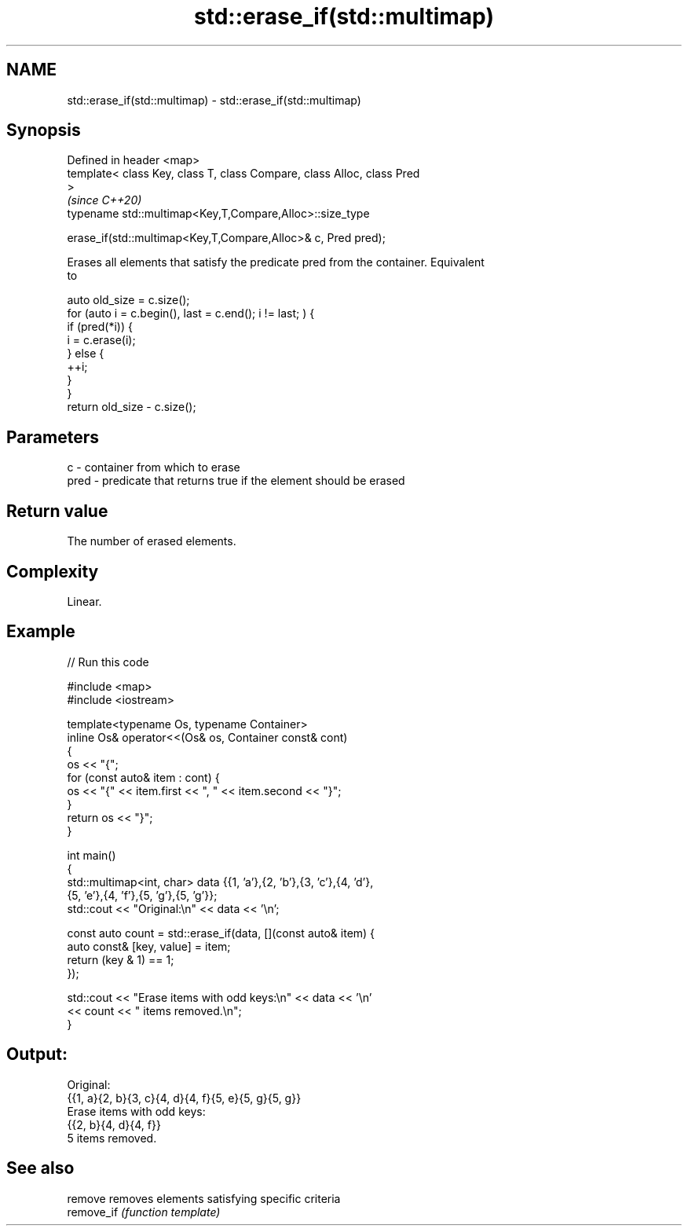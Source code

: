 .TH std::erase_if(std::multimap) 3 "2021.11.17" "http://cppreference.com" "C++ Standard Libary"
.SH NAME
std::erase_if(std::multimap) \- std::erase_if(std::multimap)

.SH Synopsis
   Defined in header <map>
   template< class Key, class T, class Compare, class Alloc, class Pred
   >
                                                                          \fI(since C++20)\fP
   typename std::multimap<Key,T,Compare,Alloc>::size_type

       erase_if(std::multimap<Key,T,Compare,Alloc>& c, Pred pred);

   Erases all elements that satisfy the predicate pred from the container. Equivalent
   to

 auto old_size = c.size();
 for (auto i = c.begin(), last = c.end(); i != last; ) {
   if (pred(*i)) {
     i = c.erase(i);
   } else {
     ++i;
   }
 }
 return old_size - c.size();

.SH Parameters

   c    - container from which to erase
   pred - predicate that returns true if the element should be erased

.SH Return value

   The number of erased elements.

.SH Complexity

   Linear.

.SH Example


// Run this code

 #include <map>
 #include <iostream>

 template<typename Os, typename Container>
 inline Os& operator<<(Os& os, Container const& cont)
 {
     os << "{";
     for (const auto& item : cont) {
         os << "{" << item.first << ", " << item.second << "}";
     }
     return os << "}";
 }

 int main()
 {
     std::multimap<int, char> data {{1, 'a'},{2, 'b'},{3, 'c'},{4, 'd'},
                                    {5, 'e'},{4, 'f'},{5, 'g'},{5, 'g'}};
     std::cout << "Original:\\n" << data << '\\n';

     const auto count = std::erase_if(data, [](const auto& item) {
         auto const& [key, value] = item;
         return (key & 1) == 1;
     });

     std::cout << "Erase items with odd keys:\\n" << data << '\\n'
               << count << " items removed.\\n";
 }

.SH Output:

 Original:
 {{1, a}{2, b}{3, c}{4, d}{4, f}{5, e}{5, g}{5, g}}
 Erase items with odd keys:
 {{2, b}{4, d}{4, f}}
 5 items removed.

.SH See also

   remove    removes elements satisfying specific criteria
   remove_if \fI(function template)\fP
